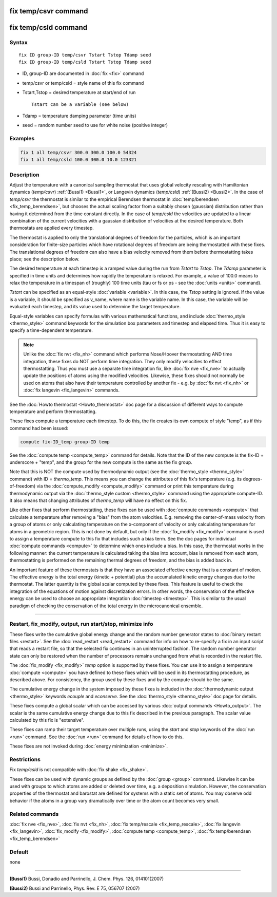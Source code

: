 .. index:: fix temp/csvr
.. index:: fix temp/csld

fix temp/csvr command
=====================

fix temp/csld command
=====================

Syntax
""""""

.. parsed-literal::

   fix ID group-ID temp/csvr Tstart Tstop Tdamp seed
   fix ID group-ID temp/csld Tstart Tstop Tdamp seed

* ID, group-ID are documented in :doc:`fix <fix>` command
* temp/csvr or temp/csld = style name of this fix command
* Tstart,Tstop = desired temperature at start/end of run

  .. parsed-literal::

       Tstart can be a variable (see below)

* Tdamp = temperature damping parameter (time units)
* seed = random number seed to use for white noise (positive integer)

Examples
""""""""

.. code-block:: LAMMPS

   fix 1 all temp/csvr 300.0 300.0 100.0 54324
   fix 1 all temp/csld 100.0 300.0 10.0 123321

Description
"""""""""""

Adjust the temperature with a canonical sampling thermostat that uses
global velocity rescaling with Hamiltonian dynamics (\ *temp/csvr*\ )
:ref:`(Bussi1) <Bussi1>`, or Langevin dynamics (\ *temp/csld*\ )
:ref:`(Bussi2) <Bussi2>`.  In the case of *temp/csvr* the thermostat is
similar to the empirical Berendsen thermostat in
:doc:`temp/berendsen <fix_temp_berendsen>`, but chooses the actual
scaling factor from a suitably chosen (gaussian) distribution rather
than having it determined from the time constant directly. In the case
of *temp/csld* the velocities are updated to a linear combination of
the current velocities with a gaussian distribution of velocities at
the desired temperature.  Both thermostats are applied every timestep.

The thermostat is applied to only the translational degrees of freedom
for the particles, which is an important consideration for finite-size
particles which have rotational degrees of freedom are being
thermostatted with these fixes.  The translational degrees of freedom
can also have a bias velocity removed from them before thermostatting
takes place; see the description below.

The desired temperature at each timestep is a ramped value during the
run from *Tstart* to *Tstop*\ .  The *Tdamp* parameter is specified in
time units and determines how rapidly the temperature is relaxed.  For
example, a value of 100.0 means to relax the temperature in a timespan
of (roughly) 100 time units (tau or fs or ps - see the
:doc:`units <units>` command).

*Tstart* can be specified as an equal-style :doc:`variable <variable>`.
In this case, the *Tstop* setting is ignored.  If the value is a
variable, it should be specified as v_name, where name is the variable
name.  In this case, the variable will be evaluated each timestep, and
its value used to determine the target temperature.

Equal-style variables can specify formulas with various mathematical
functions, and include :doc:`thermo_style <thermo_style>` command
keywords for the simulation box parameters and timestep and elapsed
time.  Thus it is easy to specify a time-dependent temperature.

.. note::

   Unlike the :doc:`fix nvt <fix_nh>` command which performs
   Nose/Hoover thermostatting AND time integration, these fixes do NOT
   perform time integration. They only modify velocities to effect
   thermostatting.  Thus you must use a separate time integration fix,
   like :doc:`fix nve <fix_nve>` to actually update the positions of atoms
   using the modified velocities.  Likewise, these fixes should not
   normally be used on atoms that also have their temperature controlled
   by another fix - e.g. by :doc:`fix nvt <fix_nh>` or :doc:`fix langevin <fix_langevin>` commands.

See the :doc:`Howto thermostat <Howto_thermostat>` doc page for a
discussion of different ways to compute temperature and perform
thermostatting.

These fixes compute a temperature each timestep.  To do this, the fix
creates its own compute of style "temp", as if this command had been
issued:

.. code-block:: LAMMPS

   compute fix-ID_temp group-ID temp

See the :doc:`compute temp <compute_temp>` command for details.  Note
that the ID of the new compute is the fix-ID + underscore + "temp",
and the group for the new compute is the same as the fix group.

Note that this is NOT the compute used by thermodynamic output (see
the :doc:`thermo_style <thermo_style>` command) with ID = *thermo_temp*.
This means you can change the attributes of this fix's temperature
(e.g. its degrees-of-freedom) via the
:doc:`compute_modify <compute_modify>` command or print this temperature
during thermodynamic output via the :doc:`thermo_style custom <thermo_style>` command using the appropriate compute-ID.
It also means that changing attributes of *thermo_temp* will have no
effect on this fix.

Like other fixes that perform thermostatting, these fixes can be used
with :doc:`compute commands <compute>` that calculate a temperature
after removing a "bias" from the atom velocities.  E.g. removing the
center-of-mass velocity from a group of atoms or only calculating
temperature on the x-component of velocity or only calculating
temperature for atoms in a geometric region.  This is not done by
default, but only if the :doc:`fix_modify <fix_modify>` command is used
to assign a temperature compute to this fix that includes such a bias
term.  See the doc pages for individual :doc:`compute commands <compute>` to determine which ones include a bias.  In
this case, the thermostat works in the following manner: the current
temperature is calculated taking the bias into account, bias is
removed from each atom, thermostatting is performed on the remaining
thermal degrees of freedom, and the bias is added back in.

An important feature of these thermostats is that they have an
associated effective energy that is a constant of motion.
The effective energy is the total energy (kinetic + potential) plus
the accumulated kinetic energy changes due to the thermostat. The
latter quantity is the global scalar computed by these fixes. This
feature is useful to check the integration of the equations of motion
against discretization errors. In other words, the conservation of
the effective energy can be used to choose an appropriate integration
:doc:`timestep <timestep>`. This is similar to the usual paradigm of
checking the conservation of the total energy in the microcanonical
ensemble.


----------

Restart, fix_modify, output, run start/stop, minimize info
"""""""""""""""""""""""""""""""""""""""""""""""""""""""""""

These fixes write the cumulative global energy change and the random
number generator states to :doc:`binary restart files <restart>`.  See
the :doc:`read_restart <read_restart>` command for info on how to
re-specify a fix in an input script that reads a restart file, so that
the selected fix continues in an uninterrupted fashion.  The random
number generator state can only be restored when the number of
processors remains unchanged from what is recorded in the restart
file.

The :doc:`fix_modify <fix_modify>` *temp* option is supported by these
fixes.  You can use it to assign a temperature :doc:`compute
<compute>` you have defined to these fixes which will be used in its
thermostatting procedure, as described above.  For consistency, the
group used by these fixes and by the compute should be the same.

The cumulative energy change in the system imposed by these fixes is
included in the :doc:`thermodynamic output <thermo_style>` keywords
*ecouple* and *econserve*.  See the :doc:`thermo_style <thermo_style>`
doc page for details.

These fixes compute a global scalar which can be accessed by various
:doc:`output commands <Howto_output>`.  The scalar is the same
cumulative energy change due to this fix described in the previous
paragraph.  The scalar value calculated by this fix is "extensive".

These fixes can ramp their target temperature over multiple runs,
using the *start* and *stop* keywords of the :doc:`run <run>` command.
See the :doc:`run <run>` command for details of how to do this.

These fixes are not invoked during :doc:`energy minimization <minimize>`.

Restrictions
""""""""""""

Fix *temp/csld* is not compatible with :doc:`fix shake <fix_shake>`.

These fixes can be used with dynamic groups as defined by the
:doc:`group <group>` command.  Likewise it can be used with groups to
which atoms are added or deleted over time, e.g. a deposition
simulation.  However, the conservation properties of the thermostat
and barostat are defined for systems with a static set of atoms.  You
may observe odd behavior if the atoms in a group vary dramatically
over time or the atom count becomes very small.

Related commands
""""""""""""""""

:doc:`fix nve <fix_nve>`, :doc:`fix nvt <fix_nh>`, :doc:`fix temp/rescale <fix_temp_rescale>`, :doc:`fix langevin <fix_langevin>`,
:doc:`fix_modify <fix_modify>`, :doc:`compute temp <compute_temp>`,
:doc:`fix temp/berendsen <fix_temp_berendsen>`

Default
"""""""

none

----------

.. _Bussi1:

.. _Bussi2:

**(Bussi1)** Bussi, Donadio and Parrinello, J. Chem. Phys. 126, 014101(2007)

**(Bussi2)** Bussi and Parrinello, Phys. Rev. E 75, 056707 (2007)
